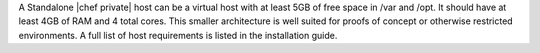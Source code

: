 .. The contents of this file may be included in multiple topics.
.. This file should not be changed in a way that hinders its ability to appear in multiple documentation sets.



A Standalone |chef private| host can be a virtual host with at least 5GB of free space in /var and /opt. It should have at least 4GB of RAM and 4 total cores. This smaller architecture is well suited for proofs of concept or otherwise restricted environments. A full list of host requirements is listed in the installation guide.


